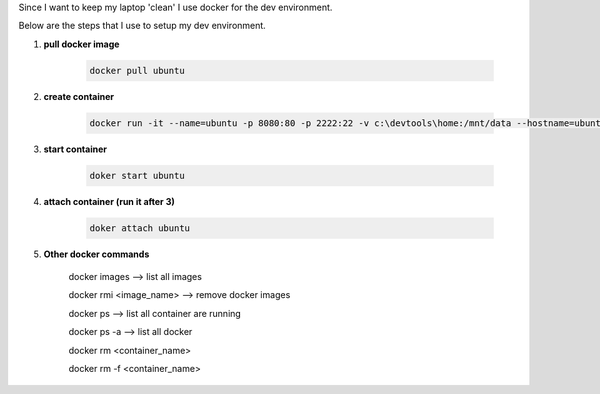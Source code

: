 .. title: docker as my dev environment
.. slug: docker-as-my-dev-environment
.. date: 2017-11-12 22:08:21 UTC+08:00
.. tags: 
.. category: 
.. link: 
.. description: 
.. type: text

Since I want to keep my laptop 'clean' I use docker for the dev environment. 

Below are the steps that I use to setup my dev environment.


1. **pull docker image**
	
	.. code-block:: shell

		docker pull ubuntu

2. **create container**

	.. code-block:: shell
		
		docker run -it --name=ubuntu -p 8080:80 -p 2222:22 -v c:\devtools\home:/mnt/data --hostname=ubuntu ubuntu

3. **start container**

	.. code-block:: shell

		doker start ubuntu

4. **attach container (run it after 3)**

	.. code-block:: shell

		doker attach ubuntu

5. **Other docker commands**

	docker images --> list all images

	docker rmi <image_name> --> remove docker images

	docker ps --> list all container are running

	docker ps -a  --> list all docker 

	docker rm <container_name>

	docker rm -f <container_name>
